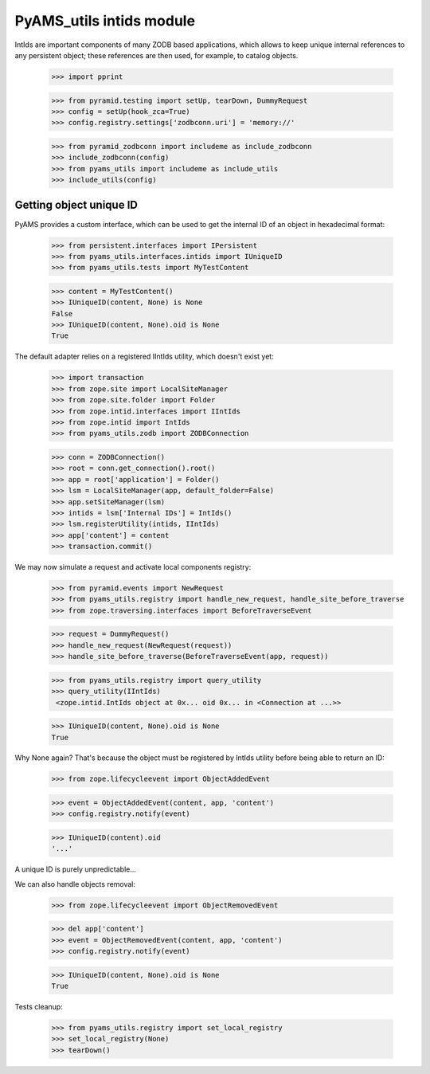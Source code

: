 
=========================
PyAMS_utils intids module
=========================

IntIds are important components of many ZODB based applications, which allows to keep
unique internal references to any persistent object; these references are then used, for
example, to catalog objects.

    >>> import pprint

    >>> from pyramid.testing import setUp, tearDown, DummyRequest
    >>> config = setUp(hook_zca=True)
    >>> config.registry.settings['zodbconn.uri'] = 'memory://'

    >>> from pyramid_zodbconn import includeme as include_zodbconn
    >>> include_zodbconn(config)
    >>> from pyams_utils import includeme as include_utils
    >>> include_utils(config)


Getting object unique ID
------------------------

PyAMS provides a custom interface, which can be used to get the internal ID of an object in
hexadecimal format:

    >>> from persistent.interfaces import IPersistent
    >>> from pyams_utils.interfaces.intids import IUniqueID
    >>> from pyams_utils.tests import MyTestContent

    >>> content = MyTestContent()
    >>> IUniqueID(content, None) is None
    False
    >>> IUniqueID(content, None).oid is None
    True


The default adapter relies on a registered IIntIds utility, which doesn't exist yet:

    >>> import transaction
    >>> from zope.site import LocalSiteManager
    >>> from zope.site.folder import Folder
    >>> from zope.intid.interfaces import IIntIds
    >>> from zope.intid import IntIds
    >>> from pyams_utils.zodb import ZODBConnection

    >>> conn = ZODBConnection()
    >>> root = conn.get_connection().root()
    >>> app = root['application'] = Folder()
    >>> lsm = LocalSiteManager(app, default_folder=False)
    >>> app.setSiteManager(lsm)
    >>> intids = lsm['Internal IDs'] = IntIds()
    >>> lsm.registerUtility(intids, IIntIds)
    >>> app['content'] = content
    >>> transaction.commit()

We may now simulate a request and activate local components registry:

    >>> from pyramid.events import NewRequest
    >>> from pyams_utils.registry import handle_new_request, handle_site_before_traverse
    >>> from zope.traversing.interfaces import BeforeTraverseEvent

    >>> request = DummyRequest()
    >>> handle_new_request(NewRequest(request))
    >>> handle_site_before_traverse(BeforeTraverseEvent(app, request))

    >>> from pyams_utils.registry import query_utility
    >>> query_utility(IIntIds)
     <zope.intid.IntIds object at 0x... oid 0x... in <Connection at ...>>

    >>> IUniqueID(content, None).oid is None
    True

Why None again? That's because the object must be registered by IntIds utility before being
able to return an ID:

    >>> from zope.lifecycleevent import ObjectAddedEvent

    >>> event = ObjectAddedEvent(content, app, 'content')
    >>> config.registry.notify(event)

    >>> IUniqueID(content).oid
    '...'

A unique ID is purely unpredictable...

We can also handle objects removal:

    >>> from zope.lifecycleevent import ObjectRemovedEvent

    >>> del app['content']
    >>> event = ObjectRemovedEvent(content, app, 'content')
    >>> config.registry.notify(event)

    >>> IUniqueID(content, None).oid is None
    True


Tests cleanup:

    >>> from pyams_utils.registry import set_local_registry
    >>> set_local_registry(None)
    >>> tearDown()
